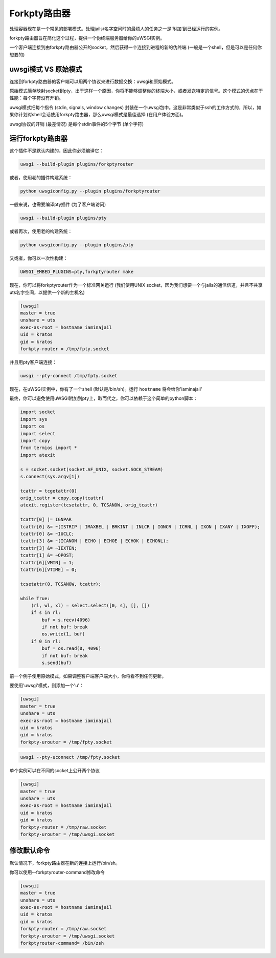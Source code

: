 Forkpty路由器
==================

处理容器现在是一个常见的部署模式。处理jails/名字空间时的最烦人的任务之一是‘附加’到已经运行的实例。

forkpty路由器旨在简化这个过程，提供一个伪终端服务器给你的uWSGI实例。

一个客户端连接到由forkpty路由器公开的socket，然后获得一个连接到进程的新的伪终端 (一般是一个shell，但是可以是任何你想要的)

uwsgi模式 VS 原始模式
**********************

连接到forkpty路由器的客户端可以用两个协议来进行数据交换：uwsgi和原始模式。

原始模式简单映射socket到pty，出于这样一个原因，你将不能够调整你的终端大小，或者发送特定的信号。这个模式的优点在于性能：每个字符没有开销。

uwsgi模式把每个指令 (stdin, signals, window changes) 封装在一个uwsgi包中。这是非常类似于ssh的工作方式的，所以，如果你计划对shell会话使用forkpty路由器，那么uwsgi模式是最佳选择 (在用户体验方面)。

uwsgi协议的开销 (最差情况) 是每个stdin事件的5个字节 (单个字符)

运行forkpty路由器
**************************

这个插件不是默认内建的，因此你必须编译它：

.. code-block:: sh

	uwsgi --build-plugin plugins/forkptyrouter

或者，使用老的插件构建系统：

.. code-block:: sh

	python uwsgiconfig.py --plugin plugins/forkptyrouter

一般来说，也需要编译pty插件 (为了客户端访问)

.. code-block:: sh

   uwsgi --build-plugin plugins/pty

或者再次，使用老的构建系统：

.. code-block:: sh

	python uwsgiconfig.py --plugin plugins/pty

又或者，你可以一次性构建：

.. code-block:: sh

   UWSGI_EMBED_PLUGINS=pty,forkptyrouter make

现在，你可以将forkptyrouter作为一个标准网关运行 (我们使用UNIX socket，因为我们想要一个与jails的通信信道，并且不共享uts名字空间，以提供一个新的主机名)

.. code-block:: ini

   [uwsgi]
   master = true
   unshare = uts
   exec-as-root = hostname iaminajail
   uid = kratos
   gid = kratos
   forkpty-router = /tmp/fpty.socket

并且用pty客户端连接：

.. code-block:: sh

   uwsgi --pty-connect /tmp/fpty.socket
   

现在，在uWSGI实例中，你有了一个shell (默认是/bin/sh)。运行 ``hostname`` 将会给你'iaminajail'

最终，你可以避免使用uWSGI附加到pty上，取而代之，你可以依赖于这个简单的python脚本：

.. code-block:: py

   import socket
   import sys
   import os
   import select
   import copy
   from termios import *
   import atexit
   
   s = socket.socket(socket.AF_UNIX, socket.SOCK_STREAM)
   s.connect(sys.argv[1])
   
   tcattr = tcgetattr(0)
   orig_tcattr = copy.copy(tcattr)
   atexit.register(tcsetattr, 0, TCSANOW, orig_tcattr)
   
   tcattr[0] |= IGNPAR
   tcattr[0] &= ~(ISTRIP | IMAXBEL | BRKINT | INLCR | IGNCR | ICRNL | IXON | IXANY | IXOFF);
   tcattr[0] &= ~IUCLC;
   tcattr[3] &= ~(ICANON | ECHO | ECHOE | ECHOK | ECHONL);
   tcattr[3] &= ~IEXTEN;
   tcattr[1] &= ~OPOST;
   tcattr[6][VMIN] = 1;
   tcattr[6][VTIME] = 0;
   
   tcsetattr(0, TCSANOW, tcattr);
   
   while True:
       (rl, wl, xl) = select.select([0, s], [], [])
       if s in rl:
           buf = s.recv(4096)
           if not buf: break
           os.write(1, buf)
       if 0 in rl:
           buf = os.read(0, 4096)
           if not buf: break
           s.send(buf)
           



前一个例子使用原始模式，如果调整客户端客户端大小，你将看不到任何更新。

要使用'uwsgi'模式，则添加一个'u'：

.. code-block:: ini

   [uwsgi]
   master = true
   unshare = uts
   exec-as-root = hostname iaminajail
   uid = kratos
   gid = kratos
   forkpty-urouter = /tmp/fpty.socket


.. code-block:: sh

   uwsgi --pty-uconnect /tmp/fpty.socket

单个实例可以在不同的socket上公开两个协议

.. code-block:: ini

   [uwsgi]
   master = true
   unshare = uts
   exec-as-root = hostname iaminajail
   uid = kratos
   gid = kratos
   forkpty-router = /tmp/raw.socket
   forkpty-urouter = /tmp/uwsgi.socket

修改默认命令
****************************

默认情况下，forkpty路由器在新的连接上运行/bin/sh。

你可以使用--forkptyrouter-command修改命令

.. code-block:: ini

   [uwsgi]
   master = true
   unshare = uts
   exec-as-root = hostname iaminajail
   uid = kratos
   gid = kratos
   forkpty-router = /tmp/raw.socket
   forkpty-urouter = /tmp/uwsgi.socket
   forkptyrouter-command= /bin/zsh
